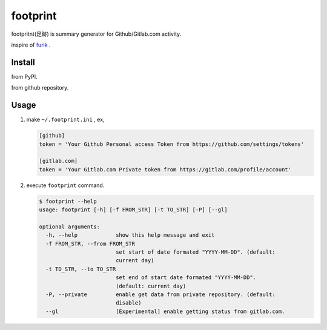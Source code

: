 footprint
===============

footpritnt(足跡) is summary generator for Github/Gitlab.com activity.

inspire of `furik <https://github.com/pepabo/furik>`_ .

Install
----------

from PyPI.

.. code:: console
    $ pip install footprint

from github repository.

.. code:: console
    $ pip intall git+https://github.com/laughk/footprint.git

Usage
--------

#. make ``~/.footprint.ini`` , ex,

   .. code:: dosini

      [github]
      token = 'Your Github Personal access Token from https://github.com/settings/tokens' 

      [gitlab.com]
      token = 'Your Gitlab.com Private token from https://gitlab.com/profile/account'

#. execute ``footprint`` command.

   .. code:: console

      $ footprint --help
      usage: footprint [-h] [-f FROM_STR] [-t TO_STR] [-P] [--gl]

      optional arguments:
        -h, --help            show this help message and exit
        -f FROM_STR, --from FROM_STR
                              set start of date formated "YYYY-MM-DD". (default:
                              current day)
        -t TO_STR, --to TO_STR
                              set end of start date formated "YYYY-MM-DD".
                              (default: current day)
        -P, --private         enable get data from private repository. (default:
                              disable)
        --gl                  [Experimental] enable getting status from gitlab.com.
